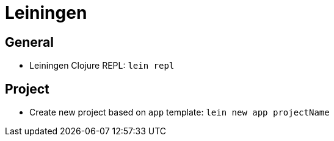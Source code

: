 = Leiningen

== General

* Leiningen Clojure REPL: `lein repl`

== Project

* Create new project based on `app` template: `lein new app projectName`
